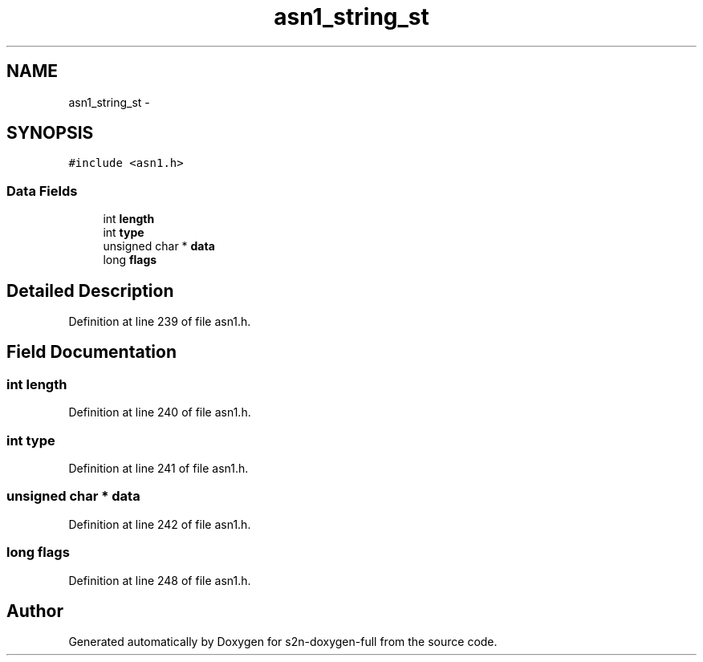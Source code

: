 .TH "asn1_string_st" 3 "Fri Aug 19 2016" "s2n-doxygen-full" \" -*- nroff -*-
.ad l
.nh
.SH NAME
asn1_string_st \- 
.SH SYNOPSIS
.br
.PP
.PP
\fC#include <asn1\&.h>\fP
.SS "Data Fields"

.in +1c
.ti -1c
.RI "int \fBlength\fP"
.br
.ti -1c
.RI "int \fBtype\fP"
.br
.ti -1c
.RI "unsigned char * \fBdata\fP"
.br
.ti -1c
.RI "long \fBflags\fP"
.br
.in -1c
.SH "Detailed Description"
.PP 
Definition at line 239 of file asn1\&.h\&.
.SH "Field Documentation"
.PP 
.SS "int length"

.PP
Definition at line 240 of file asn1\&.h\&.
.SS "int type"

.PP
Definition at line 241 of file asn1\&.h\&.
.SS "unsigned char * data"

.PP
Definition at line 242 of file asn1\&.h\&.
.SS "long flags"

.PP
Definition at line 248 of file asn1\&.h\&.

.SH "Author"
.PP 
Generated automatically by Doxygen for s2n-doxygen-full from the source code\&.
